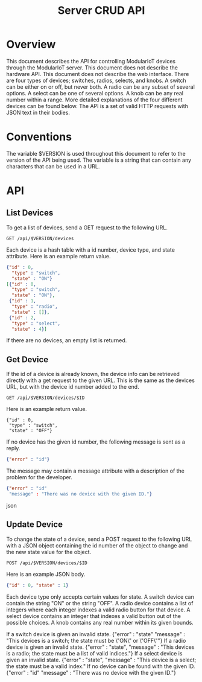 #+TITLE: Server CRUD API
#+OPTIONS: toc:nil
* Overview
This document describes the API for controlling ModularIoT devices through the ModularIoT server. This document does not describe the hardware API. This document does not describe the web interface. There are four types of devices; switches, radios, selects, and knobs. A switch can be either on or off, but never both. A radio can be any subset of several options. A select can be one of several options. A knob can be any real number within a range. More detailed explanations of the four different devices can be found below. The API is a set of valid HTTP requests with JSON text in their bodies.

* Conventions
The variable $VERSION is used throughout this document to refer to the version of the API being used. The variable is a string that can contain any characters that can be used in a URL.

* API
** List Devices
To get a list of devices, send a GET request to the following URL.
#+BEGIN_SRC
GET /api/$VERSION/devices
#+END_SRC
Each device is a hash table with a id number, device type, and state attribute. Here is an example return value.
#+BEGIN_SRC json
{"id" : 0,
  "type" : "switch",
  "state" : "ON"}
[{"id" : 0,
  "type" : "switch",
  "state" : "ON"},
 {"id" : 1,
  "type" : "radio",
  "state" : []},
 {"id" : 2,
  "type" : "select",
  "state" : 4}]
#+END_SRC
If there are no devices, an empty list is returned.
** Get Device
If the id of a device is already known, the device info can be retrieved directly with a get request to the given URL. This is the same as the devices URL, but with the device id number added to the end.
#+BEGIN_SRC
GET /api/$VERSION/devices/$ID
#+END_SRC
Here is an example return value.
#+BEGIN_SRC
{"id" : 0,
 "type" : "switch",
 "state" : "OFF"}
#+END_SRC
If no device has the given id number, the following message is sent as a reply.
#+BEGIN_SRC json
{"error" : "id"}
#+END_SRC
The message may contain a message attribute with a description of the problem for the developer.
#+BEGIN_SRC json
{"error" : "id"
 "message" : "There was no device with the given ID."}
#+END_SRC json

** Update Device
To change the state of a device, send a POST request to the following URL with a JSON object containing the id number of the object to change and the new state value for the object.
#+BEGIN_SRC
POST /api/$VERSION/devices/$ID
#+END_SRC
Here is an example JSON body.
#+BEGIN_SRC json
{"id" : 0, "state" : 1}
#+END_SRC
Each device type only accepts certain values for state. A switch device can contain the string "ON" or the string "OFF". A radio device contains a list of integers where each integer indexes a valid radio button for that device. A select device contains an integer that indexes a valid button out of the possible choices. A knob contains any real number within its given bounds.


If a switch device is given an invalid state.
{"error" : "state"
 "message" : "This devices is a switch; the state must be \"ON\" or \"OFF\""}
If a radio device is given an invalid state.
{"error" : "state",
 "message" : "This devices is a radio; the state must be a list of valid indices."}
If a select device is given an invalid state.
{"error" : "state",
 "message" : "This device is a select; the state must be a valid index."
If no device can be found with the given ID.
{"error" : "id"
 "message" : "There was no device with the given ID."}



